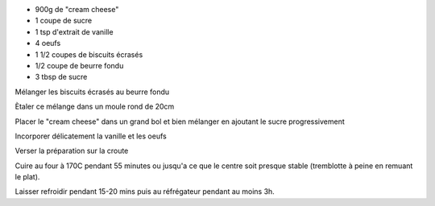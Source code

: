 .. title: Cheesecake
.. date: 2016-12-07
.. tags: 
.. description: 


* 900g de "cream cheese"
* 1 coupe de sucre
* 1 tsp d'extrait de vanille
* 4 oeufs

* 1 1/2 coupes de biscuits écrasés
* 1/2 coupe de beurre fondu
* 3 tbsp de sucre


Mélanger les biscuits écrasés au beurre fondu

Ètaler ce mélange dans un moule rond de 20cm

Placer le "cream cheese" dans un grand bol et bien mélanger en ajoutant le sucre progressivement

Incorporer délicatement la vanille et les oeufs

Verser la préparation sur la croute

Cuire au four à 170C pendant 55 minutes ou jusqu'a ce que le centre soit presque stable (tremblotte à peine en remuant le plat).

Laisser refroidir pendant 15-20 mins puis au réfrégateur pendant au moins 3h.

